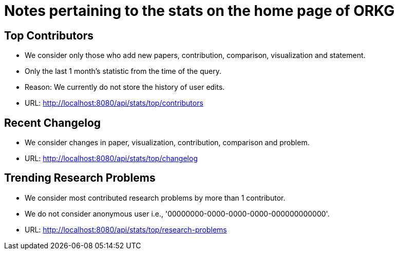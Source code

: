 = Notes pertaining to the stats on the home page of ORKG

== Top Contributors

* We consider only those who add new papers, contribution, comparison, visualization and statement.
* Only the last 1 month's statistic from the time of the query.
* Reason: We currently do not store the history of user edits.
* URL: http://localhost:8080/api/stats/top/contributors

== Recent Changelog

* We consider changes in paper, visualization, contribution, comparison and problem.
* URL: http://localhost:8080/api/stats/top/changelog

== Trending Research Problems

* We consider most contributed research problems by more than 1 contributor.
* We do not consider anonymous user i.e., '00000000-0000-0000-0000-000000000000'.
* URL: http://localhost:8080/api/stats/top/research-problems



